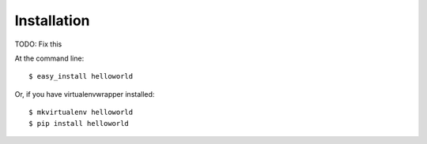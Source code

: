 ============
Installation
============

TODO: Fix this

At the command line::

    $ easy_install helloworld

Or, if you have virtualenvwrapper installed::

    $ mkvirtualenv helloworld
    $ pip install helloworld
